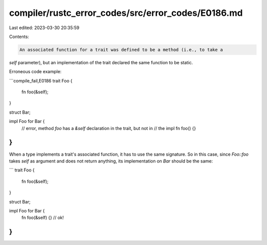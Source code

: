compiler/rustc_error_codes/src/error_codes/E0186.md
===================================================

Last edited: 2023-03-30 20:35:59

Contents:

.. code-block:: md

    An associated function for a trait was defined to be a method (i.e., to take a
`self` parameter), but an implementation of the trait declared the same function
to be static.

Erroneous code example:

```compile_fail,E0186
trait Foo {
    fn foo(&self);
}

struct Bar;

impl Foo for Bar {
    // error, method `foo` has a `&self` declaration in the trait, but not in
    // the impl
    fn foo() {}
}
```

When a type implements a trait's associated function, it has to use the same
signature. So in this case, since `Foo::foo` takes `self` as argument and
does not return anything, its implementation on `Bar` should be the same:

```
trait Foo {
    fn foo(&self);
}

struct Bar;

impl Foo for Bar {
    fn foo(&self) {} // ok!
}
```


